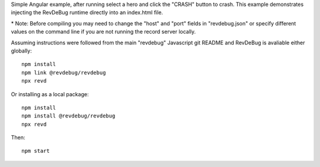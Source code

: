 Simple Angular example, after running select a hero and click the "CRASH" button to crash. This example demonstrates injecting the RevDeBug runtime directly into an index.html file.

\* Note: Before compiling you may need to change the "host" and "port" fields in "revdebug.json" or specify different values on the command line if you are not running the record server locally.

Assuming instructions were followed from the main "revdebug" Javascript git README and RevDeBug is avaliable either globally::

    npm install
    npm link @revdebug/revdebug
    npx revd

Or installing as a local package::

    npm install
    npm install @revdebug/revdebug
    npx revd

Then::

    npm start
